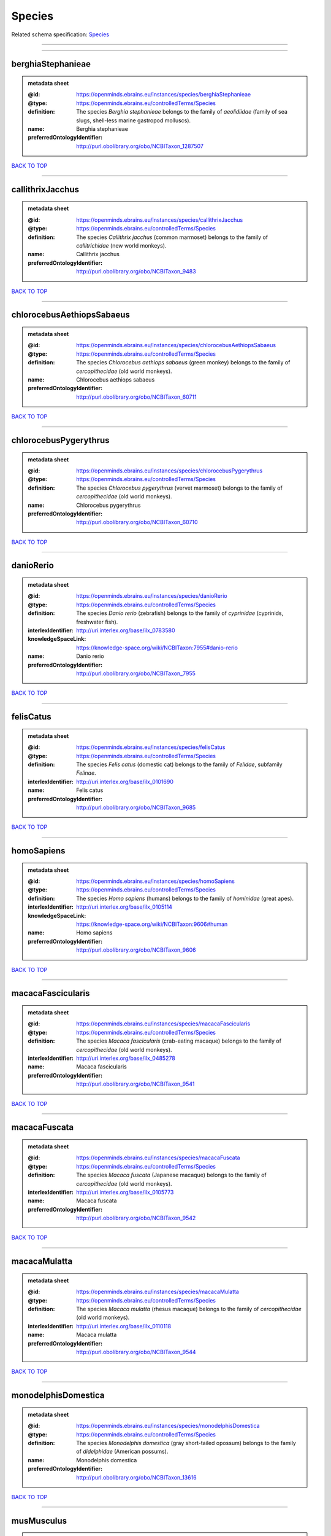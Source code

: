 #######
Species
#######

Related schema specification: `Species <https://openminds-documentation.readthedocs.io/en/latest/schema_specifications/controlledTerms/species.html>`_

------------

------------

berghiaStephanieae
------------------

.. admonition:: metadata sheet

   :@id: https://openminds.ebrains.eu/instances/species/berghiaStephanieae
   :@type: https://openminds.ebrains.eu/controlledTerms/Species
   :definition: The species *Berghia stephanieae* belongs to the family of *aeolidiidae* (family of sea slugs, shell-less marine gastropod molluscs).
   :name: Berghia stephanieae
   :preferredOntologyIdentifier: http://purl.obolibrary.org/obo/NCBITaxon_1287507

`BACK TO TOP <Species_>`_

------------

callithrixJacchus
-----------------

.. admonition:: metadata sheet

   :@id: https://openminds.ebrains.eu/instances/species/callithrixJacchus
   :@type: https://openminds.ebrains.eu/controlledTerms/Species
   :definition: The species *Callithrix jacchus* (common marmoset) belongs to the family of *callitrichidae* (new world monkeys).
   :name: Callithrix jacchus
   :preferredOntologyIdentifier: http://purl.obolibrary.org/obo/NCBITaxon_9483

`BACK TO TOP <Species_>`_

------------

chlorocebusAethiopsSabaeus
--------------------------

.. admonition:: metadata sheet

   :@id: https://openminds.ebrains.eu/instances/species/chlorocebusAethiopsSabaeus
   :@type: https://openminds.ebrains.eu/controlledTerms/Species
   :definition: The species *Chlorocebus aethiops sabaeus* (green monkey) belongs to the family of *cercopithecidae* (old world monkeys).
   :name: Chlorocebus aethiops sabaeus
   :preferredOntologyIdentifier: http://purl.obolibrary.org/obo/NCBITaxon_60711

`BACK TO TOP <Species_>`_

------------

chlorocebusPygerythrus
----------------------

.. admonition:: metadata sheet

   :@id: https://openminds.ebrains.eu/instances/species/chlorocebusPygerythrus
   :@type: https://openminds.ebrains.eu/controlledTerms/Species
   :definition: The species *Chlorocebus pygerythrus* (vervet marmoset) belongs to the family of *cercopithecidae* (old world monkeys).
   :name: Chlorocebus pygerythrus
   :preferredOntologyIdentifier: http://purl.obolibrary.org/obo/NCBITaxon_60710

`BACK TO TOP <Species_>`_

------------

danioRerio
----------

.. admonition:: metadata sheet

   :@id: https://openminds.ebrains.eu/instances/species/danioRerio
   :@type: https://openminds.ebrains.eu/controlledTerms/Species
   :definition: The species *Danio rerio* (zebrafish) belongs to the family of *cyprinidae* (cyprinids, freshwater fish).
   :interlexIdentifier: http://uri.interlex.org/base/ilx_0783580
   :knowledgeSpaceLink: https://knowledge-space.org/wiki/NCBITaxon:7955#danio-rerio
   :name: Danio rerio
   :preferredOntologyIdentifier: http://purl.obolibrary.org/obo/NCBITaxon_7955

`BACK TO TOP <Species_>`_

------------

felisCatus
----------

.. admonition:: metadata sheet

   :@id: https://openminds.ebrains.eu/instances/species/felisCatus
   :@type: https://openminds.ebrains.eu/controlledTerms/Species
   :definition: The species *Felis catus* (domestic cat) belongs to the family of *Felidae*, subfamily *Felinae*.
   :interlexIdentifier: http://uri.interlex.org/base/ilx_0101690
   :name: Felis catus
   :preferredOntologyIdentifier: http://purl.obolibrary.org/obo/NCBITaxon_9685

`BACK TO TOP <Species_>`_

------------

homoSapiens
-----------

.. admonition:: metadata sheet

   :@id: https://openminds.ebrains.eu/instances/species/homoSapiens
   :@type: https://openminds.ebrains.eu/controlledTerms/Species
   :definition: The species *Homo sapiens* (humans) belongs to the family of *hominidae* (great apes).
   :interlexIdentifier: http://uri.interlex.org/base/ilx_0105114
   :knowledgeSpaceLink: https://knowledge-space.org/wiki/NCBITaxon:9606#human
   :name: Homo sapiens
   :preferredOntologyIdentifier: http://purl.obolibrary.org/obo/NCBITaxon_9606

`BACK TO TOP <Species_>`_

------------

macacaFascicularis
------------------

.. admonition:: metadata sheet

   :@id: https://openminds.ebrains.eu/instances/species/macacaFascicularis
   :@type: https://openminds.ebrains.eu/controlledTerms/Species
   :definition: The species *Macaca fascicularis* (crab-eating macaque) belongs to the family of *cercopithecidae* (old world monkeys).
   :interlexIdentifier: http://uri.interlex.org/base/ilx_0485278
   :name: Macaca fascicularis
   :preferredOntologyIdentifier: http://purl.obolibrary.org/obo/NCBITaxon_9541

`BACK TO TOP <Species_>`_

------------

macacaFuscata
-------------

.. admonition:: metadata sheet

   :@id: https://openminds.ebrains.eu/instances/species/macacaFuscata
   :@type: https://openminds.ebrains.eu/controlledTerms/Species
   :definition: The species *Macaca fuscata* (Japanese macaque) belongs to the family of *cercopithecidae* (old world monkeys).
   :interlexIdentifier: http://uri.interlex.org/base/ilx_0105773
   :name: Macaca fuscata
   :preferredOntologyIdentifier: http://purl.obolibrary.org/obo/NCBITaxon_9542

`BACK TO TOP <Species_>`_

------------

macacaMulatta
-------------

.. admonition:: metadata sheet

   :@id: https://openminds.ebrains.eu/instances/species/macacaMulatta
   :@type: https://openminds.ebrains.eu/controlledTerms/Species
   :definition: The species *Macaca mulatta* (rhesus macaque) belongs to the family of *cercopithecidae* (old world monkeys).
   :interlexIdentifier: http://uri.interlex.org/base/ilx_0110118
   :name: Macaca mulatta
   :preferredOntologyIdentifier: http://purl.obolibrary.org/obo/NCBITaxon_9544

`BACK TO TOP <Species_>`_

------------

monodelphisDomestica
--------------------

.. admonition:: metadata sheet

   :@id: https://openminds.ebrains.eu/instances/species/monodelphisDomestica
   :@type: https://openminds.ebrains.eu/controlledTerms/Species
   :definition: The species *Monodelphis domestica* (gray short-tailed opossum) belongs to the family of *didelphidae* (American possums).
   :name: Monodelphis domestica
   :preferredOntologyIdentifier: http://purl.obolibrary.org/obo/NCBITaxon_13616

`BACK TO TOP <Species_>`_

------------

musMusculus
-----------

.. admonition:: metadata sheet

   :@id: https://openminds.ebrains.eu/instances/species/musMusculus
   :@type: https://openminds.ebrains.eu/controlledTerms/Species
   :definition: The species *Mus musculus* (house mouse) belongs to the family of *muridae* (murids).
   :interlexIdentifier: http://uri.interlex.org/base/ilx_0107134
   :knowledgeSpaceLink: https://knowledge-space.org/wiki/NCBITaxon:10090#mouse
   :name: Mus musculus
   :preferredOntologyIdentifier: http://purl.obolibrary.org/obo/NCBITaxon_10090

`BACK TO TOP <Species_>`_

------------

mustelaPutorius
---------------

.. admonition:: metadata sheet

   :@id: https://openminds.ebrains.eu/instances/species/mustelaPutorius
   :@type: https://openminds.ebrains.eu/controlledTerms/Species
   :definition: The species *Mustela putorius* (European polecat) belongs to the family of *mustelidae* (mustelids).
   :name: Mustela putorius
   :preferredOntologyIdentifier: http://purl.obolibrary.org/obo/NCBITaxon_9668

`BACK TO TOP <Species_>`_

------------

mustelaPutoriusFuro
-------------------

.. admonition:: metadata sheet

   :@id: https://openminds.ebrains.eu/instances/species/mustelaPutoriusFuro
   :@type: https://openminds.ebrains.eu/controlledTerms/Species
   :definition: The species *Mustela putorius furo* (domestic ferret) belongs to the family of *mustelidae* (mustelids).
   :interlexIdentifier: http://uri.interlex.org/base/ilx_0104165
   :name: Mustela putorius furo
   :preferredOntologyIdentifier: http://purl.obolibrary.org/obo/NCBITaxon_9669

`BACK TO TOP <Species_>`_

------------

ovisAries
---------

.. admonition:: metadata sheet

   :@id: https://openminds.ebrains.eu/instances/species/ovisAries
   :@type: https://openminds.ebrains.eu/controlledTerms/Species
   :definition: The species *Ovis aries* (domestic sheep) belongs to the family of bovidae (bovids).
   :name: Ovis aries
   :preferredOntologyIdentifier: http://purl.obolibrary.org/obo/NCBITaxon_9940

`BACK TO TOP <Species_>`_

------------

rattusNorvegicus
----------------

.. admonition:: metadata sheet

   :@id: https://openminds.ebrains.eu/instances/species/rattusNorvegicus
   :@type: https://openminds.ebrains.eu/controlledTerms/Species
   :definition: The species *Rattus norvegicus* (brown rat) belongs to the family of *muridae* (murids).
   :interlexIdentifier: http://uri.interlex.org/base/ilx_0109658
   :knowledgeSpaceLink: https://knowledge-space.org/wiki/NCBITaxon:10116#rat
   :name: Rattus norvegicus
   :preferredOntologyIdentifier: http://purl.obolibrary.org/obo/NCBITaxon_10116

`BACK TO TOP <Species_>`_

------------

susScrofaDomesticus
-------------------

.. admonition:: metadata sheet

   :@id: https://openminds.ebrains.eu/instances/species/susScrofaDomesticus
   :@type: https://openminds.ebrains.eu/controlledTerms/Species
   :definition: The species *Sus scrofa domesticus* (domestic pig) belongs to the family of suidae (suids).
   :interlexIdentifier: http://uri.interlex.org/ilx_0739770
   :knowledgeSpaceLink: https://knowledge-space.org/wiki/NCBITaxon:9825#sus-scrofa-domesticus
   :name: Sus scrofa domesticus
   :preferredOntologyIdentifier: http://purl.obolibrary.org/obo/NCBITaxon_9825

`BACK TO TOP <Species_>`_

------------

trachemysScriptaElegans
-----------------------

.. admonition:: metadata sheet

   :@id: https://openminds.ebrains.eu/instances/species/trachemysScriptaElegans
   :@type: https://openminds.ebrains.eu/controlledTerms/Species
   :definition: The red-eared slider or red-eared terrapin (Trachemys scripta elegans) is a subspecies of the pond slider (Trachemys scripta), a semiaquatic turtle belonging to the family Emydidae ([Wikipedia](https://en.wikipedia.org/wiki/Red-eared_slider)).
   :name: Trachemys scripta elegans
   :preferredOntologyIdentifier: http://purl.obolibrary.org/obo/NCBITaxon_31138

`BACK TO TOP <Species_>`_

------------


